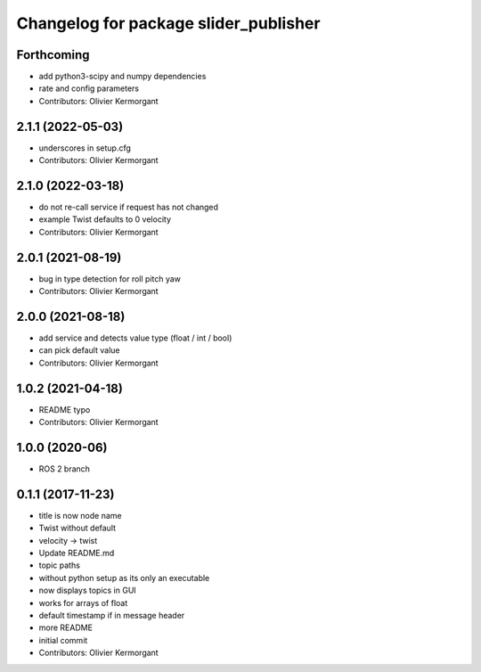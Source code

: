 ^^^^^^^^^^^^^^^^^^^^^^^^^^^^^^^^^^^^^^
Changelog for package slider_publisher
^^^^^^^^^^^^^^^^^^^^^^^^^^^^^^^^^^^^^^
Forthcoming
-----------
* add python3-scipy and numpy dependencies
* rate and config parameters
* Contributors: Olivier Kermorgant

2.1.1 (2022-05-03)
------------------
* underscores in setup.cfg
* Contributors: Olivier Kermorgant

2.1.0 (2022-03-18)
------------------
* do not re-call service if request has not changed
* example Twist defaults to 0 velocity
* Contributors: Olivier Kermorgant

2.0.1 (2021-08-19)
------------------
* bug in type detection for roll pitch yaw
* Contributors: Olivier Kermorgant

2.0.0 (2021-08-18)
------------------
* add service and detects value type (float / int / bool)
* can pick default value
* Contributors: Olivier Kermorgant

1.0.2 (2021-04-18)
------------------
* README typo
* Contributors: Olivier Kermorgant

1.0.0 (2020-06)
------------------
* ROS 2 branch

0.1.1 (2017-11-23)
------------------
* title is now node name
* Twist without default
* velocity -> twist
* Update README.md
* topic paths
* without python setup as its only an executable
* now displays topics in GUI
* works for arrays of float
* default timestamp if in message header
* more README
* initial commit
* Contributors: Olivier Kermorgant

